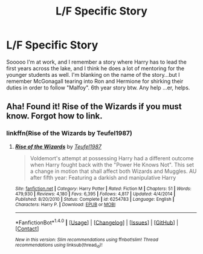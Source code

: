 #+TITLE: L/F Specific Story

* L/F Specific Story
:PROPERTIES:
:Author: baldwide
:Score: 1
:DateUnix: 1499964956.0
:DateShort: 2017-Jul-13
:FlairText: Fic Search
:END:
Sooooo I'm at work, and I remember a story where Harry has to lead the first years across the lake, and I think he does a lot of mentoring for the younger students as well. I'm blanking on the name of the story...but I remember McGonagall tearing into Ron and Hermione for shirking their duties in order to follow "Malfoy". 6th year story btw. Any help ...er, helps.


** Aha! Found it! Rise of the Wizards if you must know. Forgot how to link.
:PROPERTIES:
:Author: baldwide
:Score: 2
:DateUnix: 1499965546.0
:DateShort: 2017-Jul-13
:END:

*** linkffn(Rise of the Wizards by Teufel1987)
:PROPERTIES:
:Author: toujours_pur_
:Score: 1
:DateUnix: 1499989325.0
:DateShort: 2017-Jul-14
:END:

**** [[http://www.fanfiction.net/s/6254783/1/][*/Rise of the Wizards/*]] by [[https://www.fanfiction.net/u/1729392/Teufel1987][/Teufel1987/]]

#+begin_quote
  Voldemort's attempt at possessing Harry had a different outcome when Harry fought back with the "Power He Knows Not". This set a change in motion that shall affect both Wizards and Muggles. AU after fifth year: Featuring a darkish and manipulative Harry
#+end_quote

^{/Site/: [[http://www.fanfiction.net/][fanfiction.net]] *|* /Category/: Harry Potter *|* /Rated/: Fiction M *|* /Chapters/: 51 *|* /Words/: 479,930 *|* /Reviews/: 4,180 *|* /Favs/: 6,395 *|* /Follows/: 4,817 *|* /Updated/: 4/4/2014 *|* /Published/: 8/20/2010 *|* /Status/: Complete *|* /id/: 6254783 *|* /Language/: English *|* /Characters/: Harry P. *|* /Download/: [[http://www.ff2ebook.com/old/ffn-bot/index.php?id=6254783&source=ff&filetype=epub][EPUB]] or [[http://www.ff2ebook.com/old/ffn-bot/index.php?id=6254783&source=ff&filetype=mobi][MOBI]]}

--------------

*FanfictionBot*^{1.4.0} *|* [[[https://github.com/tusing/reddit-ffn-bot/wiki/Usage][Usage]]] | [[[https://github.com/tusing/reddit-ffn-bot/wiki/Changelog][Changelog]]] | [[[https://github.com/tusing/reddit-ffn-bot/issues/][Issues]]] | [[[https://github.com/tusing/reddit-ffn-bot/][GitHub]]] | [[[https://www.reddit.com/message/compose?to=tusing][Contact]]]

^{/New in this version: Slim recommendations using/ ffnbot!slim! /Thread recommendations using/ linksub(thread_id)!}
:PROPERTIES:
:Author: FanfictionBot
:Score: 2
:DateUnix: 1499989350.0
:DateShort: 2017-Jul-14
:END:
